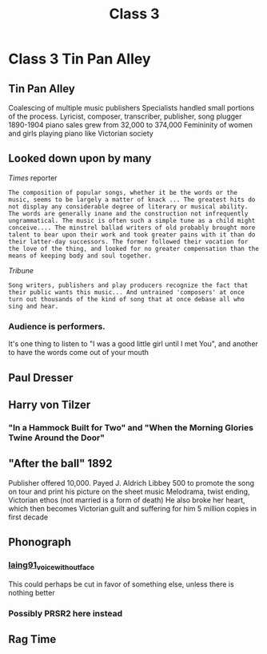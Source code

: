 :PROPERTIES:
:ID:       f40910fd-655a-4736-ad14-286b2e10daa8
:END:
#+title: Class 3

* Class 3 Tin Pan Alley
** Tin Pan Alley
Coalescing of multiple music publishers
 Specialists handled small portions of the process. Lyricist, composer, transcriber, publisher, song plugger
1890-1904 piano sales grew from 32,000 to 374,000
Femininity of women and girls playing piano like Victorian society
** Looked down upon by many
**** /Times/ reporter
=The composition of popular songs, whether it be the words or the music, seems to be largely a matter of knack ... The greatest hits do not display any considerable degree of literary or musical ability. The words are generally inane and the construction not infrequently ungrammatical. The music is often such a simple tune as a child might conceive.... The minstrel ballad writers of old probably brought more talent to bear upon their work and took greater pains with it than do their latter-day successors. The former followed their vocation for the love of the thing, and looked for no greater compensation than the means of keeping body and soul together.=
**** /Tribune/
=Song writers, publishers and play producers recognize the fact that their public wants this music... And untrained 'composers' at once turn out thousands of the kind of song that at once debase all who sing and hear.=
*** Audience is performers.
It's one thing to listen to "I was a good little girl until I met You", and another to have the words come out of your mouth
** Paul Dresser
** Harry von Tilzer
*** "In a Hammock Built for Two" and "When the Morning Glories Twine Around the Door"
** "After the ball" 1892
Publisher offered 10,000. Payed J. Aldrich Libbey 500 to promote the song on tour and print his picture on the sheet music
Melodrama, twist ending, Victorian ethos (not married is a form of death)
He also broke her heart, which then becomes Victorian guilt and suffering for him
5 million copies in first decade
** Phonograph
*** [[id:b5e1bfd2-f7e9-422b-bc69-7c52aec09623][laing91_voice_without_face]]
This could perhaps be cut in favor of something else, unless there is nothing better
*** Possibly PRSR2 here instead
** Rag Time
